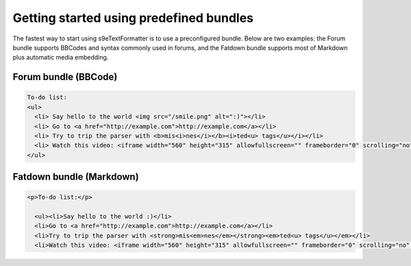 Getting started using predefined bundles
========================================

The fastest way to start using s9e\TextFormatter is to use a preconfigured bundle. Below are two examples: the Forum bundle supports BBCodes and syntax commonly used in forums, and the Fatdown bundle supports most of Markdown plus automatic media embedding.

Forum bundle (BBCode)
---------------------

.. code-block:: php
	:prepend: <?php

	use s9e\TextFormatter\Bundles\Forum as TextFormatter;

	$text = 'To-do list:
	[list]
	  [*] Say hello to the world :)
	  [*] Go to http://example.com
	  [*] Try to trip the parser with [b]mis[i]nes[/b]ted[u] tags[/i][/u]
	  [*] Watch this video: [media]http://www.youtube.com/watch?v=QH2-TGUlwu4[/media]
	[/list]';

	// Parse the original text
	$xml = TextFormatter::parse($text);

	// Here you should save $xml to your database
	// $db->query('INSERT INTO ...');

	// Render and output the HTML result
	echo TextFormatter::render($xml);

	// You can "unparse" the XML to get the original text back
	assert(TextFormatter::unparse($xml) === $text);

.. code-block:: html

	To-do list:
	<ul>
	  <li> Say hello to the world <img src="/smile.png" alt=":)"></li>
	  <li> Go to <a href="http://example.com">http://example.com</a></li>
	  <li> Try to trip the parser with <b>mis<i>nes</i></b><i>ted<u> tags</u></i></li>
	  <li> Watch this video: <iframe width="560" height="315" allowfullscreen="" frameborder="0" scrolling="no" src="//www.youtube.com/embed/QH2-TGUlwu4?controls=2"></iframe></li>
	</ul>


Fatdown bundle (Markdown)
-------------------------

.. code-block:: php
	:prepend: <?php

	use s9e\TextFormatter\Bundles\Fatdown as TextFormatter;

	$text = 'To-do list:

	  * Say hello to the world :)
	  * Go to http://example.com
	  * Try to trip the parser with **mis*nes**ted<u> tags*</u>
	  * Watch this video: http://www.youtube.com/watch?v=QH2-TGUlwu4';

	// Parse the original text
	$xml = TextFormatter::parse($text);

	// Here you should save $xml to your database
	// $db->query('INSERT INTO ...');

	// Render and output the HTML result
	echo TextFormatter::render($xml);

	// You can "unparse" the XML to get the original text back
	assert(TextFormatter::unparse($xml) === $text);

.. code-block:: html

	<p>To-do list:</p>

	  <ul><li>Say hello to the world :)</li>
	  <li>Go to <a href="http://example.com">http://example.com</a></li>
	  <li>Try to trip the parser with <strong>mis<em>nes</em></strong><em>ted<u> tags</u></em></li>
	  <li>Watch this video: <iframe width="560" height="315" allowfullscreen="" frameborder="0" scrolling="no" src="//www.youtube.com/embed/QH2-TGUlwu4?controls=2"></iframe></li></ul>

